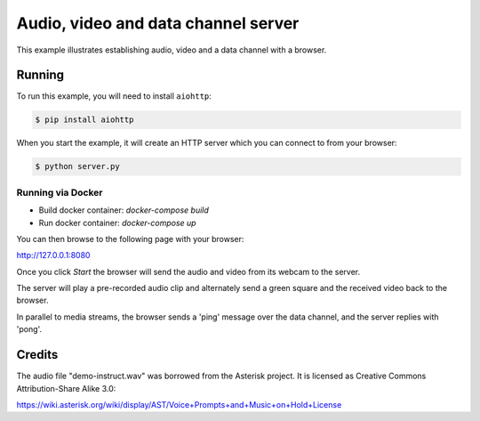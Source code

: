 Audio, video and data channel server
====================================

This example illustrates establishing audio, video and a data channel with a
browser.

Running
-------

To run this example, you will need to install ``aiohttp``:

.. code-block:: console

    $ pip install aiohttp

When you start the example, it will create an HTTP server which you
can connect to from your browser:

.. code-block:: console

    $ python server.py

Running via Docker
``````````````````

* Build docker container: `docker-compose build`
* Run docker container: `docker-compose up`

You can then browse to the following page with your browser:

http://127.0.0.1:8080

Once you click `Start` the browser will send the audio and video from its
webcam to the server.

The server will play a pre-recorded audio clip and alternately send a green
square and the received video back to the browser.

In parallel to media streams, the browser sends a 'ping' message over the data
channel, and the server replies with 'pong'.

Credits
-------

The audio file "demo-instruct.wav" was borrowed from the Asterisk
project. It is licensed as Creative Commons Attribution-Share Alike 3.0:

https://wiki.asterisk.org/wiki/display/AST/Voice+Prompts+and+Music+on+Hold+License
